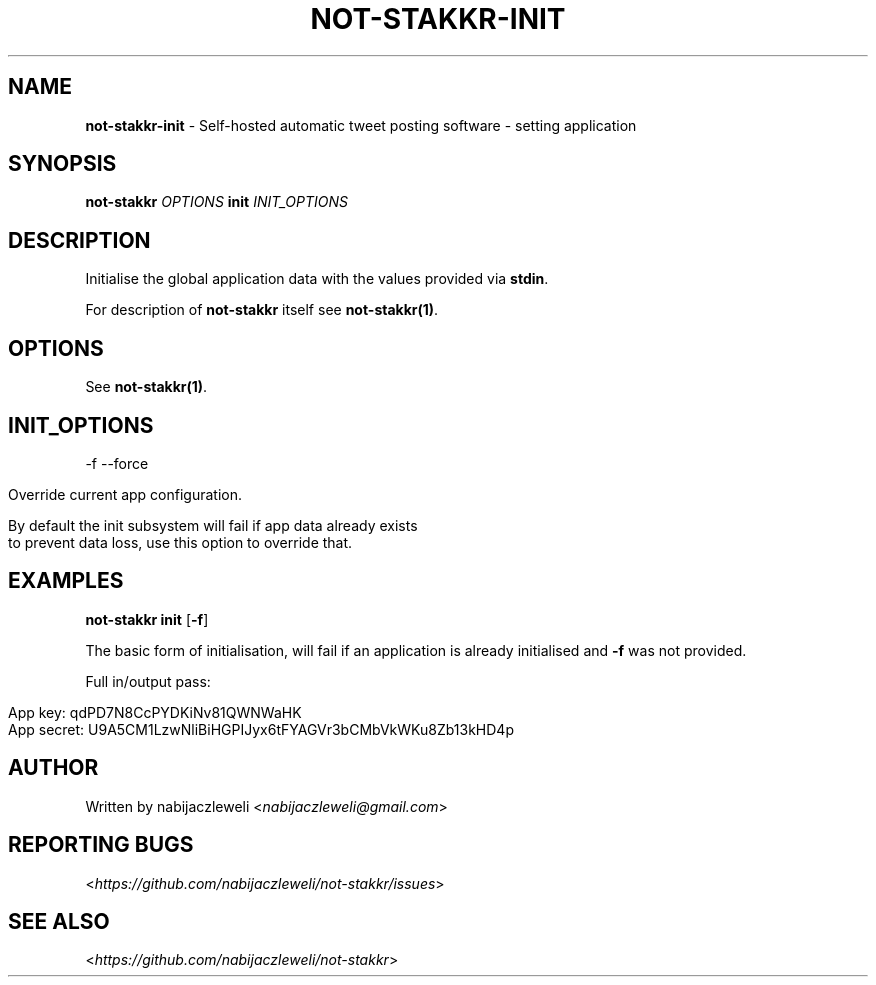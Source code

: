 .\" generated with Ronn/v0.7.3
.\" http://github.com/rtomayko/ronn/tree/0.7.3
.
.TH "NOT\-STAKKR\-INIT" "1" "September 2016" "not-stakkr developers" ""
.
.SH "NAME"
\fBnot\-stakkr\-init\fR \- Self\-hosted automatic tweet posting software \- setting application
.
.SH "SYNOPSIS"
\fBnot\-stakkr\fR \fIOPTIONS\fR \fBinit\fR \fIINIT_OPTIONS\fR
.
.SH "DESCRIPTION"
Initialise the global application data with the values provided via \fBstdin\fR\.
.
.P
For description of \fBnot\-stakkr\fR itself see \fBnot\-stakkr(1)\fR\.
.
.SH "OPTIONS"
See \fBnot\-stakkr(1)\fR\.
.
.SH "INIT_OPTIONS"
\-f \-\-force
.
.IP "" 4
.
.nf

Override current app configuration\.

By default the init subsystem will fail if app data already exists
to prevent data loss, use this option to override that\.
.
.fi
.
.IP "" 0
.
.SH "EXAMPLES"
\fBnot\-stakkr init\fR [\fB\-f\fR]
.
.P
The basic form of initialisation, will fail if an application is already initialised and \fB\-f\fR was not provided\.
.
.P
Full in/output pass:
.
.IP "" 4
.
.nf

App key: qdPD7N8CcPYDKiNv81QWNWaHK
App secret: U9A5CM1LzwNliBiHGPIJyx6tFYAGVr3bCMbVkWKu8Zb13kHD4p
.
.fi
.
.IP "" 0
.
.SH "AUTHOR"
Written by nabijaczleweli <\fInabijaczleweli@gmail\.com\fR>
.
.SH "REPORTING BUGS"
<\fIhttps://github\.com/nabijaczleweli/not\-stakkr/issues\fR>
.
.SH "SEE ALSO"
<\fIhttps://github\.com/nabijaczleweli/not\-stakkr\fR>
